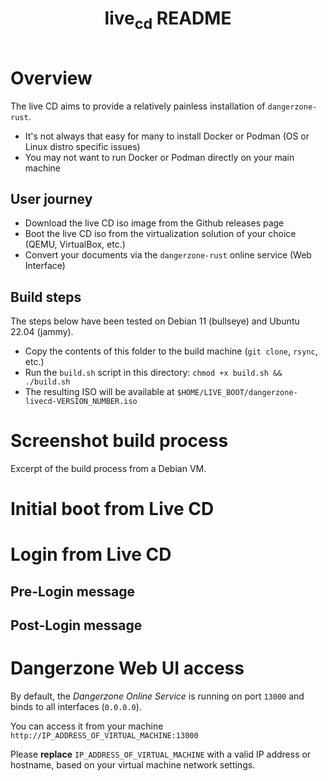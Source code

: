 #+TITLE: live_cd README

* Overview

The live CD aims to provide a relatively painless installation of =dangerzone-rust=.
- It's not always that easy for many to install Docker or Podman (OS or Linux distro specific issues)
- You may not want to run Docker or Podman directly on your main machine

** User journey

- Download the live CD iso image from the Github releases page
- Boot the live CD iso from the virtualization solution of your choice (QEMU, VirtualBox, etc.)
- Convert your documents via the =dangerzone-rust= online service (Web Interface)
  
** Build steps

The steps below have been tested on Debian 11 (bullseye) and Ubuntu 22.04 (jammy).
- Copy the contents of this folder to the build machine (=git clone=, =rsync=, etc.)
- Run the =build.sh= script in this directory: =chmod +x build.sh && ./build.sh=
- The resulting ISO will be available at =$HOME/LIVE_BOOT/dangerzone-livecd-VERSION_NUMBER.iso=
  
* Screenshot build process

Excerpt of the build process from a Debian VM.

[[./images/build_iso.png]]

* Initial boot from Live CD

[[./images/live_boot.png]]


* Login from Live CD

** Pre-Login message

[[./images/live_prelogin.png]]

** Post-Login message

[[./images/live_postlogin.png]]


* Dangerzone Web UI access

By default, the /Dangerzone Online Service/ is running on port =13000= and binds to all interfaces (=0.0.0.0=).

You can access it from your machine =http://IP_ADDRESS_OF_VIRTUAL_MACHINE:13000=

Please *replace* =IP_ADDRESS_OF_VIRTUAL_MACHINE= with a valid IP address or hostname, based on your virtual machine network settings.

[[./images/live_webui.png]]

